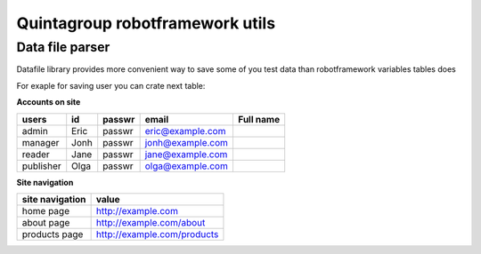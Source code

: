 Quintagroup robotframework utils
=====================================

Data file parser
--------------------

Datafile library provides more convenient way to save some of you test data than robotframework variables tables does


For exaple for saving user you can crate next table:

**Accounts on site**

=========================  ========================   ====================  ====================  ====================
users                      id                         passwr                email                 Full name
=========================  ========================   ====================  ====================  ====================
admin                      Eric                       passwr                eric@example.com
manager                    Jonh                       passwr                jonh@example.com
reader                     Jane                       passwr                jane@example.com
publisher                  Olga                       passwr                olga@example.com
=========================  ========================   ====================  ====================  ====================


**Site navigation**

==================================  ==================================
site navigation                     value
==================================  ==================================
home page                           http://example.com
about page                          http://example.com/about
products page                       http://example.com/products
==================================  ==================================


